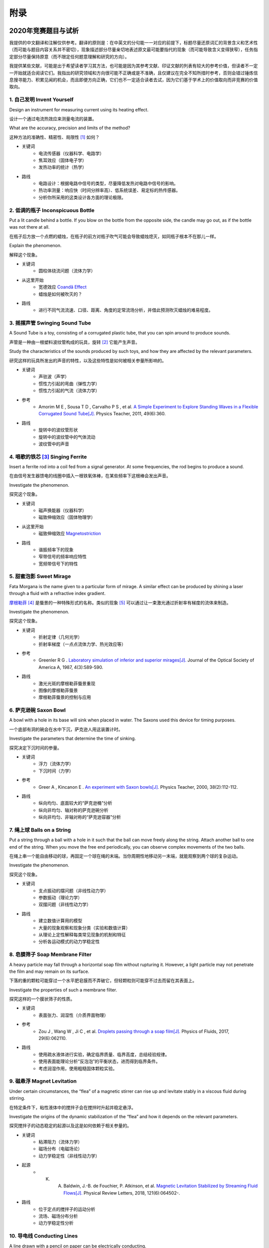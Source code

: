 ===========
附录
===========

----------------------------
2020年竞赛题目与试析
----------------------------
我提供的中文翻译和注解仅供参考。翻译的原则是：在中英文的分句能一一对应的前提下，标题尽量还原词汇的背景含义和艺术性（而可能与题目内容关系并不密切），现象描述部分尽量亲切地表述原文最可能要指代的现象（而可能导致含义变得狭窄），任务指定部分尽量保持原意（而不限定任何题意理解和研究的方向）。

我提供某些文献，可能是出于希望读者学习其方法，也可能是因为其参考文献、印证文献的列表有较大的参考价值，但读者不一定一开始就适合阅读它们。我指出的研究领域和方向很可能不正确或是不准确，且仅建议在完全不知所措时参考，否则会错过锤炼信息搜寻能力、积累见闻的机会，而且即便方向正确，它们也不一定适合读者去试，因为它们基于学术上的价值取向而非竞赛的价值取向。

1. 自己发明 Invent Yourself
^^^^^^^^^^^^^^^^^^^^^^^^^^^^^^

Design an instrument for measuring current using its heating effect.

设计一个通过电流热效应来测量电流的装置。

What are the accuracy, precision and limits of the method?

这种方法的准确性、精密性、局限性 [#]_ 如何？

* 关键词
	- 电流传感器（仪器科学、电路学）
	- 焦耳效应（固体电子学）
	- 发热功率的统计（热学）

* 路线
	- 电路设计：根据电路中信号的类型，尽量降低发热对电路中信号的影响。
	- 热功率测量：响应快（时间分辨率高）、低系统误差、易定标的热传感器。
	- 分析你所采用的这类设计各方面的理论极限。

2. 低调的瓶子 Inconspicuous Bottle
^^^^^^^^^^^^^^^^^^^^^^^^^^^^^^^^^^^^^^

Put a lit candle behind a bottle. If you blow on the bottle from the opposite side, the candle may go out, as if the bottle was not there at all.

在瓶子后方放一个点燃的蜡烛，在瓶子的前方对瓶子吹气可能会导致蜡烛熄灭，如同瓶子根本不在那儿一样。

Explain the phenomenon.

解释这个现象。

* 关键词
	- 圆柱体绕流问题（流体力学）

* 从这里开始
	- 宽德效应 `Coandă Effect <https://en.wikipedia.org/wiki/Coandă_effect>`_
	- 蜡烛是如何被吹灭的？

* 路线
	- 进行不同气流流速、口径、距离、角度的定常流场分析，并借此预测吹灭蜡烛的难易程度。

3. 摇摆声管 Swinging Sound Tube
^^^^^^^^^^^^^^^^^^^^^^^^^^^^^^
A Sound Tube is a toy, consisting of a corrugated plastic tube, that you can spin around to produce sounds.

声管是一种由一根塑料波纹管构成的玩具，旋转 [#]_ 它能产生声音。

Study the characteristics of the sounds produced by such toys, and how they are affected by the relevant parameters.

研究这样的玩具所发出的声音的特性，以及这些特性是如何被相关参量所影响的。

* 关键词
	- 声驻波（声学）
	- 惯性力引起的弯曲（弹性力学）
	- 惯性力引起的气流（流体力学）

* 参考
	- Amorim M E , Sousa T D , Carvalho P S , et al. `A Simple Experiment to Explore Standing Waves in a Flexible Corrugated Sound Tube[J]. <http://sci-hub.tw/10.1119/1.3628265>`_ Physics Teacher, 2011, 49(6):360.

* 路线
	- 旋转中的波纹管形状
	- 旋转中的波纹管中的气体流动
	- 波纹管中的声音

4. 唱歌的铁芯 [#]_ Singing Ferrite
^^^^^^^^^^^^^^^^^^^^^^^^^^^^^^^^^^
Insert a ferrite rod into a coil fed from a signal generator. At some frequencies, the rod begins to produce a sound.

在由信号发生器馈电的线圈中插入一根铁氧体棒，在某些频率下这根棒会发出声音。

Investigate the phenomenon.

探究这个现象。

* 关键词
	- 磁声换能器（仪器科学）
	- 磁致伸缩效应（固体物理学）

* 从这里开始
	- 磁致伸缩效应 `Magnetostriction <https://en.wikipedia.org/wiki/Magnetostriction>`_

* 路线
	- 谐振频率下的现象
	- 窄带信号的频率响应特性
	- 宽频带信号下的特性

5. 甜蜜泡影 Sweet Mirage
^^^^^^^^^^^^^^^^^^^^^^^^^^^^^^
Fata Morgana is the name given to a particular form of mirage. A similar effect can be produced by shining a laser through a fluid with a refractive index gradient.

`摩根勒菲 <https://wikipedia.sogou.se/wiki/摩根勒菲>`_ [#]_ 是蜃景的一种特殊形式的名称。类似的现象 [#]_ 可以通过让一束激光通过折射率有梯度的流体来制造。

Investigate the phenomenon.

探究这个现象。

* 关键词
	- 折射定律（几何光学）
	- 折射率梯度（一点点流体力学、热光效应等）

* 参考
	- Greenler R G . `Laboratory simulation of inferior and superior mirages[J]. <https://www.osapublishing.org/josaa/abstract.cfm?uri=JOSAA-4-3-589>`_ Journal of the Optical Society of America A, 1987, 4(3):589-590.

* 路线
	- 激光光斑的摩根勒菲蜃景重现
	- 图像的摩根勒菲蜃景
	- 摩根勒菲蜃景的控制与应用

6. 萨克逊碗 Saxon Bowl
^^^^^^^^^^^^^^^^^^^^^^^^^^^^^^
A bowl with a hole in its base will sink when placed in water. The Saxons used this device for timing purposes.

一个底部有洞的碗会在水中下沉，萨克逊人用这装置计时。

Investigate the parameters that determine the time of sinking.

探究决定下沉时间的参量。

* 关键词
	- 浮力（流体力学）
	- 下沉时间（力学）

* 参考
	- Greer A , Kincanon E . `An experiment with Saxon bowls[J]. <https://www.researchgate.net/publication/239045627_An_experiment_with_Saxon_bowls>`_ Physics Teacher, 2000, 38(2):112-112.

* 路线
	- 纵向均匀、底面较大的“萨克逊桶”分析
	- 纵向非均匀、轴对称的萨克逊碗分析
	- 纵向非均匀、非轴对称的“萨克逊容器”分析

7. 绳上球 Balls on a String
^^^^^^^^^^^^^^^^^^^^^^^^^^^^^^
Put a string through a ball with a hole in it such that the ball can move freely along the string. Attach another ball to one end of the string. When you move the free end periodically, you can observe complex movements of the two balls.

在绳上串一个能自由移动的球，再固定一个球在绳的末端。当你周期性地移动另一末端，就能观察到两个球的复杂运动。

Investigate the phenomenon.

探究这个现象。

* 关键词
	- 支点振动的摆问题（非线性动力学）
	- 参数振动（理论力学）
	- 双摆问题（非线性动力学）

* 路线
	- 建立数值计算用的模型
	- 大量的现象观察和现象分类（实验和数值计算）
	- 从理论上定性解释每类常见现象的机制和特征
	- 分析各运动模式的动力学稳定性

8. 皂膜筛子 Soap Membrane Filter
^^^^^^^^^^^^^^^^^^^^^^^^^^^^^^^^^^^^
A heavy particle may fall through a horizontal soap film without rupturing it. However, a light particle may not penetrate the film and may remain on its surface.

下落的重的颗粒可能穿过一个水平肥皂膜而不弄破它，但轻颗粒则可能穿不过去而留在其表面上。

Investigate the properties of such a membrane filter.

探究这样的一个膜状筛子的性质。

* 关键词
	- 表面张力、润湿性（介质界面物理）

* 参考
	- Zou J , Wang W , Ji C , et al. `Droplets passing through a soap film[J]. <http://sci-hub.tw/10.1063/1.4986798>`_ Physics of Fluids, 2017, 29(6):062110.

* 路线
	- 使用疏水液体进行实验，确定临界质量、临界高度，总结经验规律。
	- 使用表面能理论分析“反泡泡”的平衡状态，进而得到临界条件。
	- 考虑润湿作用，使用粗糙固体颗粒实验。

9. 磁悬浮 Magnet Levitation
^^^^^^^^^^^^^^^^^^^^^^^^^^^^^^
Under certain circumstances, the “flea” of a magnetic stirrer can rise up and levitate stably in a viscous fluid during stirring.

在特定条件下，粘性液体中的搅拌子会在搅拌时升起并稳定悬浮。

Investigate the origins of the dynamic stabilization of the “flea” and how it depends on the relevant parameters.

探究搅拌子的动态稳定的起源以及这是如何依赖于相关参量的。

* 关键词
	- 粘滞阻力（流体力学）
	- 磁场分布（电磁场论）
	- 动力学稳定性（非线性动力学）

* 起源
	- K. A. Baldwin, J.-B. de Fouchier, P. Atkinson, et al. `Magnetic Levitation Stabilized by Streaming Fluid Flows[J]. <https://arxiv.org/pdf/1805.08608.pdf>`_ Physical Review Letters, 2018, 121(6):064502-.

* 路线
	- 位于定点的搅拌子的运动分析
	- 流场、磁场分布分析
	- 动力学稳定性分析

10. 导电线 Conducting Lines
^^^^^^^^^^^^^^^^^^^^^^^^^^^^^^^^^^
A line drawn with a pencil on paper can be electrically conducting.

铅笔在纸上画的一根线是电导性的。

Investigate the characteristics of the conducting line.

探究这根导电的线的特性。

* 关键词
	- 伏安特性（固体电子学）
	- 频率响应特性（固体电子学）

* 参考
	- Kurra N , Dutta D , Kulkarni G U . `Field effect transistors and RC filters from pencil-trace on paper[J]. <http://sci-hub.tw/10.1039/C3CP50675D>`_ Physical Chemistry Chemical Physics, 2013, 15(21):8367.

* 路线
	- 对不同铅笔测量不同温度下的阻抗特性，并将结果与某些固体电子论的预测比较。

11. 漂移斑点 Drifting Speckles
^^^^^^^^^^^^^^^^^^^^^^^^^^^^^^^^^^^^^^
Shine a laser beam onto a dark surface. A granular pattern can be seen inside the spot. When the pattern is observed by a camera or the eye, that is moving slowly, the pattern seems to drift relative to the surface.

向暗表面上照一束激光，可以在光斑内部看到颗粒状图案。用人眼或相机观察时它是缓慢运动着的，看着就像图案在相对表面运动一样。

Explain the phenomenon and investigate how the drift depends on relevant parameters.

解释此现象并探究漂移是如何依赖于相关参量的。

* 关键词
	- 漫反射（几何光学）
	- 干涉（波动光学）

* 从这里开始
	- `知乎：为什么激光光束（或其反射）会看起来有颗粒感？ <https://www.zhihu.com/question/27062939/answer/35097037>`_

* 路线
	- 用随机表面模型解释光强分布的改变，并通过统计方法给出预言。

12. 多边形旋涡 Polygon Vortex
^^^^^^^^^^^^^^^^^^^^^^^^^^^^^^^^^^^^^^
A stationary cylindrical vessel containing a rotating plate near the bottom surface is partially filled with liquid. Under certain conditions, the shape of the liquid surface becomes polygon-like.

一个静止圆柱管的底部是一个转盘，内部空间中有一部分填充着液体。在特定条件下，液体的表面变得像多边形一样。

Explain this phenomenon and investigate the dependence on the relevant parameters.

解释这个现象并探究其与相关参量的依赖关系。

* 关键词
	- 旋转中的液体（流体力学）
	- 流体力学对称性破缺（场论）

* 参考
	- Jansson T R N , Haspang M P , Jensen K H , et al. `Polygons on a Rotating Fluid Surface[J]. <https://arxiv.org/pdf/physics/0511251.pdf>`_ Physical Review Letters, 2006, 96(17):174502.

* 路线
	- 进行实验和数值计算，绘制相图(Phase Diagram)。
	- 尝试给出关于液体表面形状的泛函极值形式规律，进而解释对称性破缺、计算“吸引域”。

13. 摩擦振子 Friction Oscillator
^^^^^^^^^^^^^^^^^^^^^^^^^^^^^^^^^^^^^^
A massive object is placed onto two identical parallel horizontal cylinders. The two cylinders each rotate with the same angular velocity, but in opposite directions. 

一个重物体 [#]_ 放置在两根水平平行的相同圆柱上，而两根圆柱是以大小相同方向相反的角速度旋转着的。

Investigate how the motion of the object on the cylinders depends on the relevant parameters.

探究圆柱上物体的运动如何依赖于相关参量。

* 关键词
	- 滚动摩擦（摩擦学）
	- 振动（力学）

* 路线
	- 搭建一系列装置，观察实验现象，分析现象。
	- 建立运动方程，进行数值计算，测试模型有效性。
	- 通过运动方程计算运动的特征量与参量的关系，并与实验、仿真比对。

14. 下落的塔 Falling Tower
^^^^^^^^^^^^^^^^^^^^^^^^^^^^^^^^^^^^^^
Identical discs are stacked one on top of another to form a freestanding tower. The bottom disc can be removed by applying a sudden horizontal force such that the rest of the tower will drop down onto the surface and the tower remains standing.

把相同的圆盘摞起来以形成一个自立式的塔。底部的圆盘能通过施加一个突然 [#]_ 的水平力来去除，同时 [#]_ 保持塔的剩余部分立着坐落在桌面上。

Investigate the phenomenon and determine the conditions that allow the tower to remain standing.

探究此现象并确定使允许塔保持直立的条件。

* 关键词
	- 摩擦（摩擦学）、碰撞（弹性力学）、静力学稳定性（静力学）

* 路线
	- 在不同的装置参数下进行实验观察，寻找与真实移除过程相符的物理过程模型。
	- 假定一类外力的形式，并计算其参数对塔的某些物理量能造成的影响。
	- 建立衡量塔直立的难易程度的方式，找出临界条件。

15. 胡椒罐子 Pepper Pot
^^^^^^^^^^^^^^^^^^^^^^^^^^^^^^^^^^^^^^
If you take a salt or pepper pot and just shake it, the contents will pour out relatively slowly. However, if an object is rubbed along the bottom of the pot, then the rate of pouring can increase dramatically.

仅通过摇动调料瓶来倒出内容物 [#]_ 是相对较慢的，如果有一个物体在罐子底部摩擦则能戏剧性地增大倾倒的速率。

Explain this phenomenon and investigate how the rate depends on the relevant parameters.

解释这个现象并探究这个速率如何依赖于相关参量。

* 关键词
	- 通过小孔的颗粒流问题
	- 拱桥效应的稳定性（颗粒力学、颗粒的统计力学）

* 参考
	- Beverloo W A , Leniger H A , Velde J V D . `The flow of granular solids through orifices[J]. <http://sci-hub.tw/10.1016/0009-2509(61)85030-6>`_ Chemical Engineering Science, 1961, 15(3-4):260-269.
	- Tang J , Sadighpour S , Behringer R . `Jamming of Granular Flow in a Two-Dimensional Hopper[J] <http://www.physics.emory.edu/faculty/weeks/lab/papers/To_PRL_01.pdf>`_ Physical Review Letters, 2001, 86(1):71-74.
	- 更多可能有用的参考文献，可以参考 Liu Q Y , Yang G C , Hu M B , et al. Optimization of Granular Chute Flow with Two Bottlenecks[J]. Applied Mechanics and Materials, 2014, 487:532-535. 一文的 *Reference* 。

* 路线
	- 利用现有模型计算流速，通过实验给出经验修正。
	- 建立颗粒统计力学模型，计算外界驱动激发的粒子数。
	- 建立描述摩擦行为的模型，尝试解释实验。

16. 镍钛引擎 Nitinol Engine
^^^^^^^^^^^^^^^^^^^^^^^^^^^^^^^^^^^^^^
Place a nitinol wire loop around two pulleys with their axes located at some distance from each other. If one of the pulleys is immersed into hot water, the wire tends to straighten, causing a rotation of the pulleys.

在两个有一定轴距的相同滑轮上绕一根镍钛丝。如果将其中一个滑轮浸入热水，镍钛丝就会趋向于伸直而使得滑轮转动。

Investigate the properties of such an engine.

探究这样的一个发动机的性质。

* 关键词
	- 形状记忆效应（固体物理）
	- 发动机性能（一点点机械动力知识）

* 参考
	- Cho H , Takeda Y , Sakuma T . `Fabrication and Output Power Characteristics of Heat-Engines Using Tape-Shaped SMA Element[J]. <http://sci-hub.tw/10.1007/978-3-319-53306-3_1>`_ 2017. in Sun Q , Matsui R , Takeda K , et al. Advances in Shape Memory Materials[J]. Advanced Structured Materials, 2017.

* 路线
	- 寻找/建立相变时的应力等物理量的表达式，用于计算转矩、转速。
	- 与实验相对比，计算能量效率、最佳工作温度区间等性能指标。

17. 纸牌 Playing Card
^^^^^^^^^^^^^^^^^^^^^^^^^^^^^^^^^^^^^^
A standard playing card can travel a very long distance provided that spin is imparted as it is thrown.

如果使一张标准纸牌 [#]_ 自转起来，它就能飞越很长一段距离。

Investigate the parameters that affect the distance and the trajectory.

探究影响距离和轨迹的参量。

* 从这里开始
	- 陀螺效应
	- `空气阻力 <https://en.wikipedia.org/wiki/Drag_(physics)>`_

* 参考
	- 任何一本理论力学教材的刚体定轴转动问题、朗道《力学》 [#]_

* 路线
	- 练绝技（笑）
	- 分析飞行过程的角动量方向偏移量、方向偏转造成的压差阻力。
	- 分析强阻力下的飞行。

.. [#] *limits* 一词也可能特指 *检出限(detection limit)* 等概念，但那样的话不应写复数形式。也可能指装置性能的理论极限，但那样的话不应与 *accuracy, precision* 并列。此处可以理解为对电路的影响这类的局限性。

.. [#] 原文 *spin* 似乎强调绕质心的自转是现象的关键，但标题 *swinging* 似乎强调着转动是以管的一端为瞬心的。

.. [#] 原文Ferrite应译为铁氧体。硬磁铁氧体用于作为磁铁，而软磁铁氧体用于作为磁珠（铁芯），但它们都是铁磁性的，除矫顽力不同之外无根本不同。考虑铁氧体一词在生活中不常用，故根据题意以“铁芯”这一有代表性的印象代替（但实际铁芯确实是片状硅钢制成的）。

.. [#] 在关于亚瑟王的西方神话传说中，摩根勒菲是一名女性巫师的名字，也用于指代她用巫术所创造的空中城堡幻象。

.. [#] 看上去， *similar* 一词相当含糊，仿佛意味着各种各样的蜃景都可以是研究对象。实际上，狭义的 *Fata Morgana* 仅指某一类复杂蜃景，它相似于一般的上现蜃景，但它在竖直方向上包含多幅图像、或者说一系列图像）。具体可以参考 Young A T , Frappa E . `Mirages at Lake Geneva: the Fata Morgana[J]. <http://sci-hub.tw/10.1364/ao.56.000g59>`_ Applied Optics, 2017, 56(19):G59.

.. [#] 原文 *massive object* 也可能指一般的有质量的物体，但考虑为较重的物体对本题的研究是有特别意义的。

.. [#] 可能指仅在造成可见位移之前有力的作用，也可能只是指移出底部砖块耗时很短。

.. [#] 可能仅指落下的瞬间，故塔的上方被震倒的情况或许可以不作考虑。

.. [#] 注意题目原文并未限定内容物是什么， *salt or pepper* 仅仅是用于对容器的说明。

.. [#] 不同规则、不同地域的标准是有些不同的，但这对研究的意义并无影响，因为这个条件的存在只是为了把研究范围限定在可手持的纸牌的范围内。

.. [#] 如果你真的渴望力量，请参考马尔契夫《理论力学》。

-------------
启发性问题
-------------
以下是一些通用的启发性问题，没有正确答案。要对研究的对象有较深的了解，可以试着对它们进行一定的思考、作出自己的回答。

- 题中所描述的现象是什么？有多种理解方式吗？如果有，哪种现象是你感兴趣的？

- 题目指定的研究任务是否足够明确，以至于能直接告诉你要做什么？如果不能，你打算把它具体化为对什么问题的研究？

- 现象的原理是什么？属于哪个学科的研究范围？已有的研究做到什么程度了？

- 是否能用简单而基本的理论完成一些偏差不很大的预测？如果不能，应当采用什么样的分析方法或者物理模型？

- 你所重现的现象与题目中描述的现象有什么差别？是否完全实现了题中的描述？除此之外你还得到了什么额外的信息？

- 装置中有哪些参量是你能调整的？你能想到的参量之间是独立的吗？它们对现象有没有性质上的或者数量上的影响？

- 装置的各个实体/要素对现象有什么影响？有它什么样、没它什么样、有无替代品？

- 现象发生的条件是什么？什么情况能发生、什么情况不能？

- 系统有无（近似的）守恒量？如果有，它在装置的各部分间是如何“转移”的？

*这一部分还需改善，所以也向有经验者征集建议*

-------------
较有用的软件
-------------
数学软件：Mathematica（更全能）、Matlab（更快的矩阵运算）

编程语言：Python（更简单的语法）、C++（更高的性能）、Arduino（能迅速上手的单片机编程语言）

仿真模拟：COMSOL（更全能）、Ansys系列（某些模块有更多的优化，如流体和弹性体）、Proteus（电路仿真）

数据处理：Excel（更方便）、Origin（更专业）、Tracker（对视频中的物体进行跟踪）

演示：Powerpoint（更通用）、LaTeX Beamer（更专业）

	广告：在这个比赛中，你可以仅学习 **Mathematica** ，这样的话以上的其他软件都可以免了。当然如果你已经有Matlab等软件的使用经验，或者有特种的需求（如超高性能计算），就另说了。

工程制图：Solidworks（主要3D）、AutoCAD（主要2D）

